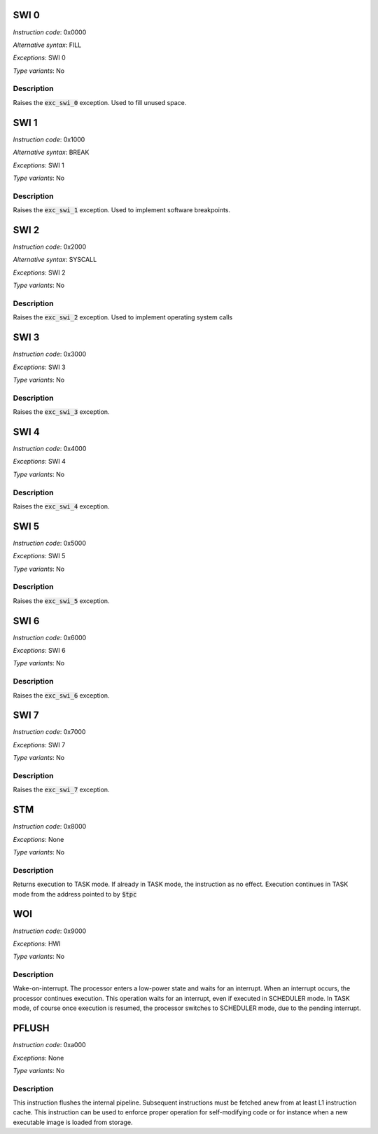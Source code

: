 .. _swi_0:

SWI 0
-----

*Instruction code*: 0x0000

*Alternative syntax*: FILL

*Exceptions*: SWI 0

*Type variants*: No

Description
~~~~~~~~~~~

Raises the :code:`exc_swi_0` exception. Used to fill unused space.

.. _swi_1:

SWI 1
-----

*Instruction code*: 0x1000

*Alternative syntax*: BREAK

*Exceptions*: SWI 1

*Type variants*: No

Description
~~~~~~~~~~~

Raises the :code:`exc_swi_1` exception. Used to implement software breakpoints.

.. _swi_2:

SWI 2
-----

*Instruction code*: 0x2000

*Alternative syntax*: SYSCALL

*Exceptions*: SWI 2

*Type variants*: No

Description
~~~~~~~~~~~

Raises the :code:`exc_swi_2` exception. Used to implement operating system calls

.. _swi_3:

SWI 3
-----

*Instruction code*: 0x3000

*Exceptions*: SWI 3

*Type variants*: No

Description
~~~~~~~~~~~

Raises the :code:`exc_swi_3` exception.

.. _swi_4:

SWI 4
-----

*Instruction code*: 0x4000

*Exceptions*: SWI 4

*Type variants*: No

Description
~~~~~~~~~~~

Raises the :code:`exc_swi_4` exception.

.. _swi_5:

SWI 5
-----

*Instruction code*: 0x5000

*Exceptions*: SWI 5

*Type variants*: No

Description
~~~~~~~~~~~

Raises the :code:`exc_swi_5` exception.

.. _swi_6:

SWI 6
-----

*Instruction code*: 0x6000

*Exceptions*: SWI 6

*Type variants*: No

Description
~~~~~~~~~~~

Raises the :code:`exc_swi_6` exception.

.. _swi_7:

SWI 7
-----

*Instruction code*: 0x7000

*Exceptions*: SWI 7

*Type variants*: No

Description
~~~~~~~~~~~

Raises the :code:`exc_swi_7` exception.

.. _stm:

STM
---

*Instruction code*: 0x8000

*Exceptions*: None

*Type variants*: No

Description
~~~~~~~~~~~

Returns execution to TASK mode. If already in TASK mode, the instruction as no effect. Execution continues in TASK mode from the address pointed to by :code:`$tpc`

.. _woi:

WOI
---

*Instruction code*: 0x9000

*Exceptions*: HWI

*Type variants*: No

Description
~~~~~~~~~~~

Wake-on-interrupt. The processor enters a low-power state and waits for an interrupt. When an interrupt occurs, the processor continues execution. This operation waits for an interrupt, even if executed in SCHEDULER mode. In TASK mode, of course once execution is resumed, the processor switches to SCHEDULER mode, due to the pending interrupt.

.. _pflush:

PFLUSH
------

*Instruction code*: 0xa000

*Exceptions*: None

*Type variants*: No

Description
~~~~~~~~~~~

This instruction flushes the internal pipeline. Subsequent instructions must be fetched anew from at least L1 instruction cache. This instruction can be used to enforce proper operation for self-modifying code or for instance when a new executable image is loaded from storage.

.. todo:: PFLUSH is not implemented anywhere. Not in BINUTILS, not in Espresso.

